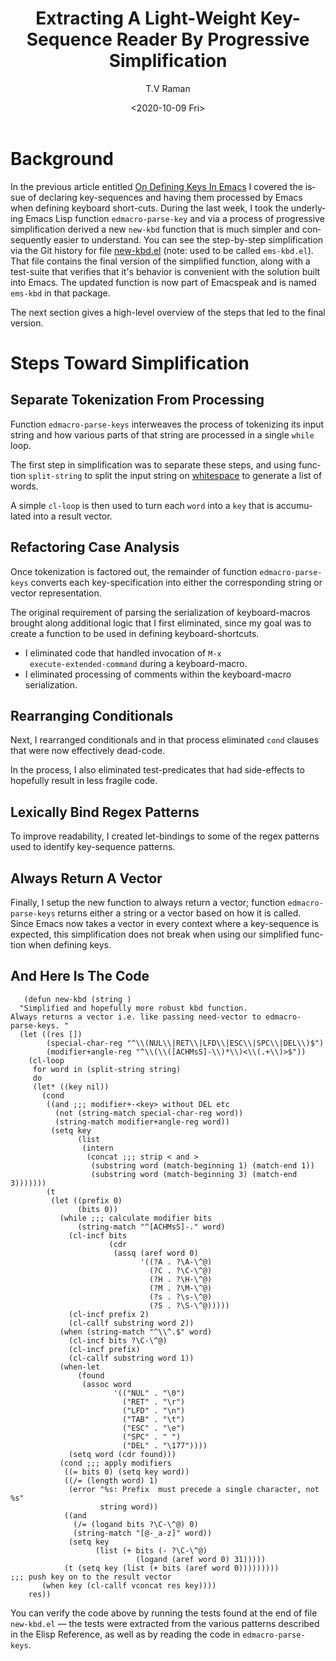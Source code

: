 * Background

In the previous article entitled 
[[https://emacspeak.blogspot.com/2020/10/on-defining-keys-in-emacs.html][On Defining Keys In Emacs]]
I covered   the issue of  declaring key-sequences and having them
processed by Emacs when defining keyboard short-cuts.
During the last week, I took the underlying Emacs Lisp function
~edmacro-parse-key~ 
and via a process of progressive simplification derived a new
~new-kbd~ function that is much simpler and consequently easier to
understand.
You can see the step-by-step simplification via the Git history for
file 
[[https://github.com/tvraman/emacspeak/blob/master/lisp/new-kbd.el#L1][new-kbd.el]] (note: used to be called ~ems-kbd.el~).
That file contains the final version of the simplified function, along
with a test-suite that verifies that it's behavior is convenient with
the solution built into Emacs. The updated function is now part of
Emacspeak and is named ~ems-kbd~ in that package.

The next section gives a high-level overview of the steps that led to
the final version.

* Steps Toward Simplification

** Separate Tokenization From Processing 

Function ~edmacro-parse-keys~ 
interweaves  the process of tokenizing its input string  and how
various parts of that string are processed in a single ~while~ loop.

The first  step in simplification was to separate these steps, and
using function ~split-string~ to split the input string on
_whitespace_ to generate a list of words.

A simple ~cl-loop~ is then used to turn each ~word~ into a ~key~ that
is accumulated into a result vector.

** Refactoring Case Analysis 

 Once tokenization is factored out, 
the remainder of function ~edmacro-parse-keys~ 
converts each key-specification into either the corresponding string
or vector representation.

The original requirement of parsing  the serialization of
keyboard-macros brought along additional logic that I first
eliminated, since my goal was to create a function to be used in
defining keyboard-shortcuts.
  
  - I eliminated code that handled invocation of ~M-x
    execute-extended-command~ during a keyboard-macro.
  - I eliminated processing of comments within the keyboard-macro serialization.

** Rearranging Conditionals 

Next, I rearranged conditionals and in that process eliminated ~cond~
clauses that were now effectively dead-code.

In the process, I also eliminated   test-predicates that had
side-effects  to hopefully result in less fragile code.

** Lexically Bind Regex Patterns

To improve readability, I created let-bindings to some of the regex
patterns used to identify key-sequence patterns.



** Always Return A Vector 

Finally, I setup the new function to always return a vector; function
~edmacro-parse-keys~ returns either a string or a vector  based on how
it is called. 
Since Emacs now takes a vector in every context  where a key-sequence
is expected, this simplification does not break  when using our
simplified function when defining keys.

** And Here Is The Code

   #+begin_src emacs-list
   (defun new-kbd (string )
  "Simplified and hopefully more robust kbd function.
Always returns a vector i.e. like passing need-vector to edmacro-parse-keys. "
  (let ((res [])
        (special-char-reg "^\\(NUL\\|RET\\|LFD\\|ESC\\|SPC\\|DEL\\)$")
        (modifier+angle-reg "^\\(\\([ACHMsS]-\\)*\\)<\\(.+\\)>$"))
    (cl-loop
     for word in (split-string string)
     do
     (let* ((key nil))
       (cond 
        ((and ;;; modifier+-<key> without DEL etc
          (not (string-match special-char-reg word))
          (string-match modifier+angle-reg word))
         (setq key
               (list
                (intern 
                 (concat ;;; strip < and >
                  (substring word (match-beginning 1) (match-end 1))
                  (substring word (match-beginning 3) (match-end 3)))))))
        (t
         (let ((prefix 0)
               (bits 0))
           (while ;;; calculate modifier bits
               (string-match "^[ACHMsS]-." word)
             (cl-incf bits
                      (cdr
                       (assq (aref word 0)
                             '((?A . ?\A-\^@)
                               (?C . ?\C-\^@)
                               (?H . ?\H-\^@)
                               (?M . ?\M-\^@)
                               (?s . ?\s-\^@)
                               (?S . ?\S-\^@)))))
             (cl-incf prefix 2)
             (cl-callf substring word 2))
           (when (string-match "^\\^.$" word)
             (cl-incf bits ?\C-\^@)
             (cl-incf prefix)
             (cl-callf substring word 1))
           (when-let
               (found
                (assoc word
                       '(("NUL" . "\0")
                         ("RET" . "\r")
                         ("LFD" . "\n")
                         ("TAB" . "\t")
                         ("ESC" . "\e")
                         ("SPC" . " ")
                         ("DEL" . "\177"))))
             (setq word (cdr found)))
           (cond ;;; apply modifiers 
            ((= bits 0) (setq key word))
            ((/= (length word) 1)
             (error "%s: Prefix  must precede a single character, not %s"
                    string word))
            ((and
              (/= (logand bits ?\C-\^@) 0)
              (string-match "[@-_a-z]" word))
             (setq key
                   (list (+ bits (- ?\C-\^@)
                            (logand (aref word 0) 31)))))
            (t (setq key (list (+ bits (aref word 0)))))))))
;;; push key on to the result vector 
       (when key (cl-callf vconcat res key))))
    res))
   #+end_src

You can verify the code above by running the tests found at the end of
file  ~new-kbd.el~ --- the tests were extracted from the various
patterns described in the Elisp Reference, as well as  by reading the
code in ~edmacro-parse-keys~.


#+options: ':nil *:t -:t ::t <:t H:3 \n:nil ^:t arch:headline
#+options: author:t broken-links:nil c:nil creator:nil
#+options: d:(not "LOGBOOK") date:t e:t email:nil f:t inline:t num:t
#+options: p:nil pri:nil prop:nil stat:t tags:t tasks:t tex:t
#+options: timestamp:t title:t toc:nil todo:t |:t
#+title: Extracting A Light-Weight Key-Sequence Reader By Progressive Simplification
#+date: <2020-10-09 Fri>
#+author: T.V Raman
#+email: raman@google.com
#+language: en
#+select_tags: export
#+exclude_tags: noexport
#+creator: Emacs 28.0.50 (Org mode 9.3)
